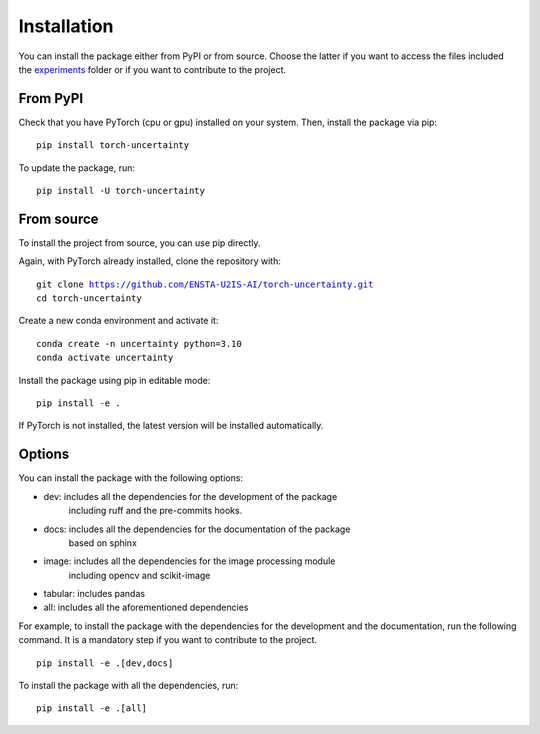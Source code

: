 Installation
============

.. role:: bash(code)
    :language: bash


You can install the package either from PyPI or from source. Choose the latter if you
want to access the files included the `experiments <https://github.com/ENSTA-U2IS-AI/torch-uncertainty/tree/main/experiments>`_
folder or if you want to contribute to the project.


From PyPI
---------

Check that you have PyTorch (cpu or gpu) installed on your system. Then, install
the package via pip:

.. parsed-literal::

    pip install torch-uncertainty

To update the package, run:

.. parsed-literal::

    pip install -U torch-uncertainty

From source
-----------

To install the project from source, you can use pip directly.

Again, with PyTorch already installed, clone the repository with:

.. parsed-literal::

    git clone https://github.com/ENSTA-U2IS-AI/torch-uncertainty.git
    cd torch-uncertainty

Create a new conda environment and activate it:

.. parsed-literal::

    conda create -n uncertainty python=3.10
    conda activate uncertainty

Install the package using pip in editable mode:

.. parsed-literal::

    pip install -e .

If PyTorch is not installed, the latest version will be installed automatically.

Options
-------

You can install the package with the following options:

* dev: includes all the dependencies for the development of the package
    including ruff and the pre-commits hooks.
* docs: includes all the dependencies for the documentation of the package
    based on sphinx
* image: includes all the dependencies for the image processing module
    including opencv and scikit-image
* tabular: includes pandas
* all: includes all the aforementioned dependencies

For example, to install the package with the dependencies for the development
and the documentation, run the following command. It is a mandatory step if you
want to contribute to the project.

.. parsed-literal::

    pip install -e .[dev,docs]

To install the package with all the dependencies, run:

.. parsed-literal::

    pip install -e .[all]
